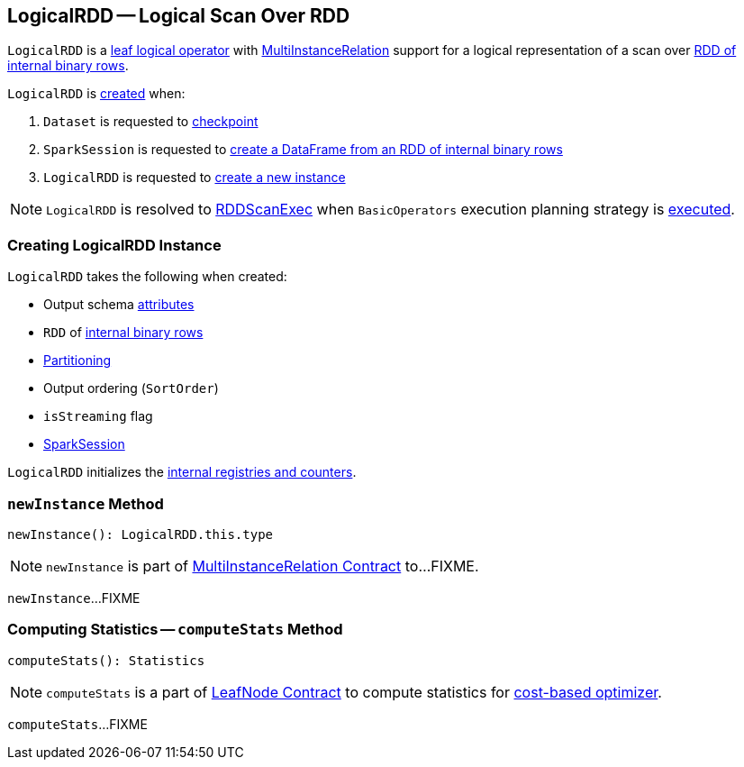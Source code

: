 == [[LogicalRDD]] LogicalRDD -- Logical Scan Over RDD

`LogicalRDD` is a link:spark-sql-LogicalPlan-LeafNode.adoc[leaf logical operator] with <<newInstance, MultiInstanceRelation>> support for a logical representation of a scan over <<rdd, RDD of internal binary rows>>.

`LogicalRDD` is <<creating-instance, created>> when:

1. `Dataset` is requested to link:spark-sql-checkpointing.adoc#checkpoint[checkpoint]

1. `SparkSession` is requested to link:spark-sql-SparkSession.adoc#internalCreateDataFrame[create a DataFrame from an RDD of internal binary rows]

1. `LogicalRDD` is requested to <<newInstance, create a new instance>>

NOTE: `LogicalRDD` is resolved to link:spark-sql-SparkPlan-RDDScanExec.adoc[RDDScanExec] when `BasicOperators` execution planning strategy is link:spark-sql-SparkStrategy-BasicOperators.adoc#LogicalRDD[executed].

=== [[creating-instance]] Creating LogicalRDD Instance

`LogicalRDD` takes the following when created:

* [[output]] Output schema link:spark-sql-Expression-Attribute.adoc[attributes]
* [[rdd]] `RDD` of link:spark-sql-InternalRow.adoc[internal binary rows]
* [[outputPartitioning]] link:spark-sql-SparkPlan-Partitioning.adoc[Partitioning]
* [[outputOrdering]] Output ordering (`SortOrder`)
* [[isStreaming]] `isStreaming` flag
* [[session]] link:spark-sql-SparkSession.adoc[SparkSession]

`LogicalRDD` initializes the <<internal-registries, internal registries and counters>>.

=== [[newInstance]] `newInstance` Method

[source, scala]
----
newInstance(): LogicalRDD.this.type
----

NOTE: `newInstance` is part of link:spark-sql-MultiInstanceRelation.adoc#newInstance[MultiInstanceRelation Contract] to...FIXME.

`newInstance`...FIXME

=== [[computeStats]] Computing Statistics -- `computeStats` Method

[source, scala]
----
computeStats(): Statistics
----

NOTE: `computeStats` is a part of link:spark-sql-LogicalPlan-LeafNode.adoc#computeStats[LeafNode Contract] to compute statistics for link:spark-sql-cost-based-optimization.adoc[cost-based optimizer].

`computeStats`...FIXME
